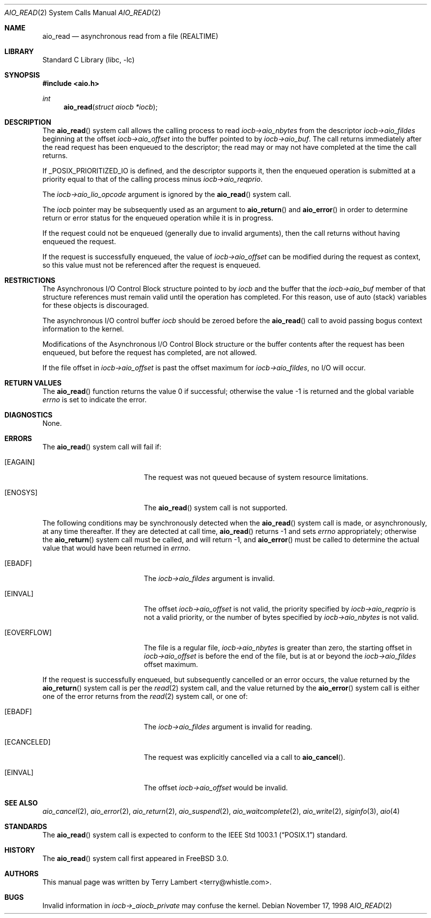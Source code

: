 .\" Copyright (c) 1998 Terry Lambert
.\" All rights reserved.
.\"
.\" Redistribution and use in source and binary forms, with or without
.\" modification, are permitted provided that the following conditions
.\" are met:
.\" 1. Redistributions of source code must retain the above copyright
.\"    notice, this list of conditions and the following disclaimer.
.\" 2. Redistributions in binary form must reproduce the above copyright
.\"    notice, this list of conditions and the following disclaimer in the
.\"    documentation and/or other materials provided with the distribution.
.\"
.\" THIS SOFTWARE IS PROVIDED BY THE AUTHOR AND CONTRIBUTORS ``AS IS'' AND
.\" ANY EXPRESS OR IMPLIED WARRANTIES, INCLUDING, BUT NOT LIMITED TO, THE
.\" IMPLIED WARRANTIES OF MERCHANTABILITY AND FITNESS FOR A PARTICULAR PURPOSE
.\" ARE DISCLAIMED.  IN NO EVENT SHALL THE AUTHOR OR CONTRIBUTORS BE LIABLE
.\" FOR ANY DIRECT, INDIRECT, INCIDENTAL, SPECIAL, EXEMPLARY, OR CONSEQUENTIAL
.\" DAMAGES (INCLUDING, BUT NOT LIMITED TO, PROCUREMENT OF SUBSTITUTE GOODS
.\" OR SERVICES; LOSS OF USE, DATA, OR PROFITS; OR BUSINESS INTERRUPTION)
.\" HOWEVER CAUSED AND ON ANY THEORY OF LIABILITY, WHETHER IN CONTRACT, STRICT
.\" LIABILITY, OR TORT (INCLUDING NEGLIGENCE OR OTHERWISE) ARISING IN ANY WAY
.\" OUT OF THE USE OF THIS SOFTWARE, EVEN IF ADVISED OF THE POSSIBILITY OF
.\" SUCH DAMAGE.
.\"
.\" $FreeBSD: releng/9.3/lib/libc/sys/aio_read.2 213573 2010-10-08 12:40:16Z uqs $
.\"
.Dd November 17, 1998
.Dt AIO_READ 2
.Os
.Sh NAME
.Nm aio_read
.Nd asynchronous read from a file (REALTIME)
.Sh LIBRARY
.Lb libc
.Sh SYNOPSIS
.In aio.h
.Ft int
.Fn aio_read "struct aiocb *iocb"
.Sh DESCRIPTION
The
.Fn aio_read
system call allows the calling process to read
.Fa iocb->aio_nbytes
from the descriptor
.Fa iocb->aio_fildes
beginning at the offset
.Fa iocb->aio_offset
into the buffer pointed to by
.Fa iocb->aio_buf .
The call returns immediately after the read request has
been enqueued to the descriptor; the read may or may not have
completed at the time the call returns.
.Pp
If _POSIX_PRIORITIZED_IO is defined, and the descriptor supports it,
then the enqueued operation is submitted at a priority equal to that
of the calling process minus
.Fa iocb->aio_reqprio .
.Pp
The
.Fa iocb->aio_lio_opcode
argument
is ignored by the
.Fn aio_read
system call.
.Pp
The
.Fa iocb
pointer may be subsequently used as an argument to
.Fn aio_return
and
.Fn aio_error
in order to determine return or error status for the enqueued operation
while it is in progress.
.Pp
If the request could not be enqueued (generally due to invalid arguments),
then the call returns without having enqueued the request.
.Pp
If the request is successfully enqueued, the value of
.Fa iocb->aio_offset
can be modified during the request as context, so this value must
not be referenced after the request is enqueued.
.Sh RESTRICTIONS
The Asynchronous I/O Control Block structure pointed to by
.Fa iocb
and the buffer that the
.Fa iocb->aio_buf
member of that structure references must remain valid until the
operation has completed.
For this reason, use of auto (stack) variables
for these objects is discouraged.
.Pp
The asynchronous I/O control buffer
.Fa iocb
should be zeroed before the
.Fn aio_read
call to avoid passing bogus context information to the kernel.
.Pp
Modifications of the Asynchronous I/O Control Block structure or the
buffer contents after the request has been enqueued, but before the
request has completed, are not allowed.
.Pp
If the file offset in
.Fa iocb->aio_offset
is past the offset maximum for
.Fa iocb->aio_fildes ,
no I/O will occur.
.Sh RETURN VALUES
.Rv -std aio_read
.Sh DIAGNOSTICS
None.
.Sh ERRORS
The
.Fn aio_read
system call will fail if:
.Bl -tag -width Er
.It Bq Er EAGAIN
The request was not queued because of system resource limitations.
.It Bq Er ENOSYS
The
.Fn aio_read
system call is not supported.
.El
.Pp
The following conditions may be synchronously detected when the
.Fn aio_read
system call is made, or asynchronously, at any time thereafter.
If they
are detected at call time,
.Fn aio_read
returns -1 and sets
.Va errno
appropriately; otherwise the
.Fn aio_return
system call must be called, and will return -1, and
.Fn aio_error
must be called to determine the actual value that would have been
returned in
.Va errno .
.Bl -tag -width Er
.It Bq Er EBADF
The
.Fa iocb->aio_fildes
argument
is invalid.
.It Bq Er EINVAL
The offset
.Fa iocb->aio_offset
is not valid, the priority specified by
.Fa iocb->aio_reqprio
is not a valid priority, or the number of bytes specified by
.Fa iocb->aio_nbytes
is not valid.
.It Bq Er EOVERFLOW
The file is a regular file,
.Fa iocb->aio_nbytes
is greater than zero, the starting offset in
.Fa iocb->aio_offset
is before the end of the file, but is at or beyond the
.Fa iocb->aio_fildes
offset maximum.
.El
.Pp
If the request is successfully enqueued, but subsequently cancelled
or an error occurs, the value returned by the
.Fn aio_return
system call is per the
.Xr read 2
system call, and the value returned by the
.Fn aio_error
system call is either one of the error returns from the
.Xr read 2
system call, or one of:
.Bl -tag -width Er
.It Bq Er EBADF
The
.Fa iocb->aio_fildes
argument
is invalid for reading.
.It Bq Er ECANCELED
The request was explicitly cancelled via a call to
.Fn aio_cancel .
.It Bq Er EINVAL
The offset
.Fa iocb->aio_offset
would be invalid.
.El
.Sh SEE ALSO
.Xr aio_cancel 2 ,
.Xr aio_error 2 ,
.Xr aio_return 2 ,
.Xr aio_suspend 2 ,
.Xr aio_waitcomplete 2 ,
.Xr aio_write 2 ,
.Xr siginfo 3 ,
.Xr aio 4
.Sh STANDARDS
The
.Fn aio_read
system call is expected to conform to the
.St -p1003.1
standard.
.Sh HISTORY
The
.Fn aio_read
system call first appeared in
.Fx 3.0 .
.Sh AUTHORS
This
manual page was written by
.An Terry Lambert Aq terry@whistle.com .
.Sh BUGS
Invalid information in
.Fa iocb->_aiocb_private
may confuse the kernel.

